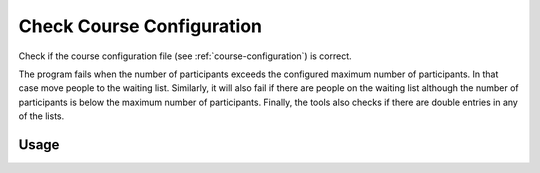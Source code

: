Check Course Configuration
--------------------------

Check if the course configuration file (see :ref:`course-configuration`) is correct.

The program fails when the number of participants exceeds the configured maximum number of participants. In that case move people to the waiting list. Similarly, it will also fail if there are people on the waiting list although the number of participants is below the maximum number of participants. Finally, the tools also checks if there are double entries in any of the lists.

Usage
^^^^^

.. argparse::
   :ref: gitlab_course.checkcourse.arg_parser
   :prog: glc_check_course
